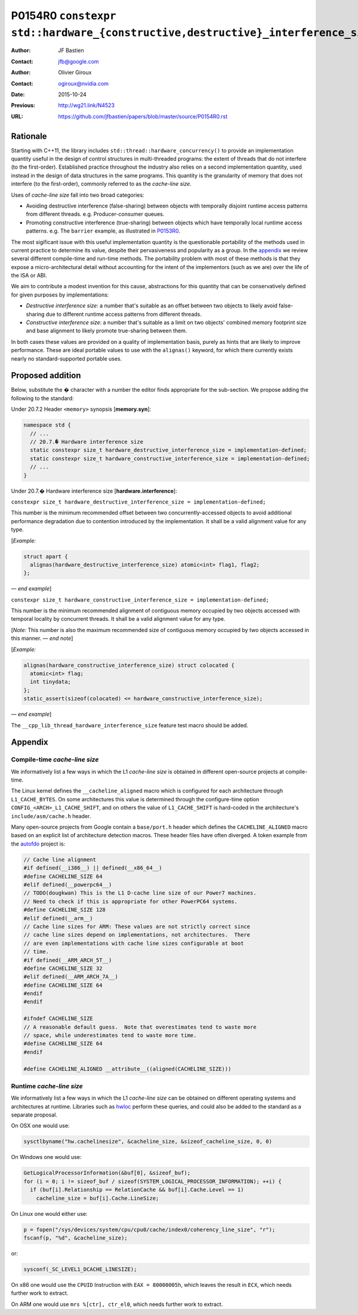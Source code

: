 ================================================================================
P0154R0 ``constexpr std::hardware_{constructive,destructive}_interference_size``
================================================================================

:Author: JF Bastien
:Contact: jfb@google.com
:Author: Olivier Giroux
:Contact: ogiroux@nvidia.com
:Date: 2015-10-24
:Previous: http://wg21.link/N4523
:URL: https://github.com/jfbastien/papers/blob/master/source/P0154R0.rst

---------
Rationale
---------

Starting with C++11, the library includes
``std::thread::hardware_concurrency()`` to provide an implementation quantity
useful in the design of control structures in multi-threaded programs: the
extent of threads that do not interfere (to the first-order). Established
practice throughout the industry also relies on a second implementation
quantity, used instead in the design of data structures in the same programs.
This quantity is the granularity of memory that does not interfere (to the
first-order), commonly referred to as the *cache-line size*.

Uses of *cache-line size* fall into two broad categories:

* Avoiding destructive interference (false-sharing) between objects with
  temporally disjoint runtime access patterns from different
  threads. e.g. Producer-consumer queues.
* Promoting constructive interference (true-sharing) between objects which have
  temporally local runtime access patterns. e.g. The ``barrier`` example, as
  illustrated in P0153R0_.

.. _P0153R0: http://wg21.link/P0153R0

The most sigificant issue with this useful implementation quantity is the
questionable portability of the methods used in current practice to determine
its value, despite their pervasiveness and popularity as a group. In the
appendix_ we review several different compile-time and run-time methods. The
portability problem with most of these methods is that they expose a
micro-architectural detail without accounting for the intent of the implementors
(such as we are) over the life of the ISA or ABI.

We aim to contribute a modest invention for this cause, abstractions for this
quantity that can be conservatively defined for given purposes by
implementations:

* *Destructive interference size*: a number that's suitable as an offset between
  two objects to likely avoid false-sharing due to different runtime access
  patterns from different threads.
* *Constructive interference size*: a number that's suitable as a limit on two
  objects' combined memory footprint size and base alignment to likely promote
  true-sharing between them.

In both cases these values are provided on a quality of implementation basis,
purely as hints that are likely to improve performance. These are ideal portable
values to use with the ``alignas()`` keyword, for which there currently exists
nearly no standard-supported portable uses.

-----------------
Proposed addition
-----------------

Below, substitute the `�` character with a number the editor finds appropriate
for the sub-section. We propose adding the following to the standard:

Under 20.7.2 Header ``<memory>`` synopsis [**memory.syn**]:

.. code-block:: c++

  namespace std {
    // ...
    // 20.7.� Hardware interference size
    static constexpr size_t hardware_destructive_interference_size = implementation-defined;
    static constexpr size_t hardware_constructive_interference_size = implementation-defined;
    // ...
  }

Under 20.7.� Hardware interference size [**hardware.interference**]:

``constexpr size_t hardware_destructive_interference_size = implementation-defined;``

This number is the minimum recommended offset between two concurrently-accessed
objects to avoid additional performance degradation due to contention introduced
by the implementation. It shall be a valid alignment value for any type.

[*Example:*

.. code-block:: c++

  struct apart {
    alignas(hardware_destructive_interference_size) atomic<int> flag1, flag2;
  };

— *end example*]

``constexpr size_t hardware_constructive_interference_size = implementation-defined;``

This number is the minimum recommended alignment of contiguous memory occupied
by two objects accessed with temporal locality by concurrent threads. It shall
be a valid alignment value for any type.

[*Note:* This number is also the maximum recommended size of contiguous memory
occupied by two objects accessed in this manner. — *end note*]

[*Example:*

.. code-block:: c++

  alignas(hardware_constructive_interference_size) struct colocated {
    atomic<int> flag;
    int tinydata;
  };
  static_assert(sizeof(colocated) <= hardware_constructive_interference_size);

— *end example*]

The ``__cpp_lib_thread_hardware_interference_size`` feature test macro should be
added.

.. _appendix:

--------
Appendix
--------

Compile-time *cache-line size*
==============================

We informatively list a few ways in which the L1 *cache-line size* is obtained
in different open-source projects at compile-time.

The Linux kernel defines the ``__cacheline_aligned`` macro which is configured
for each architecture through ``L1_CACHE_BYTES``. On some architectures this
value is determined through the configure-time option
``CONFIG_<ARCH>_L1_CACHE_SHIFT``, and on others the value of ``L1_CACHE_SHIFT``
is hard-coded in the architecture's ``include/asm/cache.h`` header.

Many open-source projects from Google contain a ``base/port.h`` header which
defines the ``CACHELINE_ALIGNED`` macro based on an explicit list of
architecture detection macros. These header files have often diverged. A token
example from the autofdo_ project is:

.. _autofdo: https://github.com/google/autofdo/blob/master/base/port.h

.. code-block:: c++

  // Cache line alignment
  #if defined(__i386__) || defined(__x86_64__)
  #define CACHELINE_SIZE 64
  #elif defined(__powerpc64__)
  // TODO(dougkwan) This is the L1 D-cache line size of our Power7 machines.
  // Need to check if this is appropriate for other PowerPC64 systems.
  #define CACHELINE_SIZE 128
  #elif defined(__arm__)
  // Cache line sizes for ARM: These values are not strictly correct since
  // cache line sizes depend on implementations, not architectures.  There
  // are even implementations with cache line sizes configurable at boot
  // time.
  #if defined(__ARM_ARCH_5T__)
  #define CACHELINE_SIZE 32
  #elif defined(__ARM_ARCH_7A__)
  #define CACHELINE_SIZE 64
  #endif
  #endif

  #ifndef CACHELINE_SIZE
  // A reasonable default guess.  Note that overestimates tend to waste more
  // space, while underestimates tend to waste more time.
  #define CACHELINE_SIZE 64
  #endif

  #define CACHELINE_ALIGNED __attribute__((aligned(CACHELINE_SIZE)))

Runtime *cache-line size*
=========================

We informatively list a few ways in which the L1 *cache-line size* can be
obtained on different operating systems and architectures at runtime. Libraries
such as hwloc_ perform these queries, and could also be added to the standard as
a separate proposal.

.. _hwloc: http://www.open-mpi.org/projects/hwloc/

On OSX one would use:

.. code-block:: c++

  sysctlbyname("hw.cachelinesize", &cacheline_size, &sizeof_cacheline_size, 0, 0)

On Windows one would use:

.. code-block:: c++

  GetLogicalProcessorInformation(&buf[0], &sizeof_buf);
  for (i = 0; i != sizeof_buf / sizeof(SYSTEM_LOGICAL_PROCESSOR_INFORMATION); ++i) {
    if (buf[i].Relationship == RelationCache && buf[i].Cache.Level == 1)
      cacheline_size = buf[i].Cache.LineSize;

On Linux one would either use:

.. code-block:: c++

  p = fopen("/sys/devices/system/cpu/cpu0/cache/index0/coherency_line_size", "r");
  fscanf(p, "%d", &cacheline_size);

or:

.. code-block:: c++

  sysconf(_SC_LEVEL1_DCACHE_LINESIZE);

On x86 one would use the ``CPUID`` Instruction with ``EAX = 80000005h``, which
leaves the result in ``ECX``, which needs further work to extract.

On ARM one would use ``mrs %[ctr], ctr_el0``, which needs further work to
extract.
